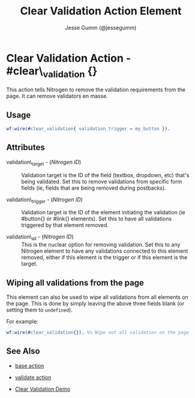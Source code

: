 # vim: ts=3 sw=3 et ft=org
#+TITLE: Clear Validation Action Element
#+STYLE: <LINK href='../stylesheet.css' rel='stylesheet' type='text/css' />
#+AUTHOR: Jesse Gumm (@jessegumm)
#+OPTIONS:   H:2 num:1 toc:1 \n:nil @:t ::t |:t ^:t -:t f:t *:t <:t
#+EMAIL: 
#+TEXT: [[http://nitrogenproject.com][Home]] | [[file:../index.org][Getting Started]] | [[file:../api.org][API]] | [[file:../elements.org][Elements]] | [[file:../actions.org][*Actions*]] | [[file:../validators.org][Validators]] | [[file:../handlers.org][Handlers]] | [[file:../config.org][Configuration Options]] | [[file:../plugins.org][Plugins]] | [[file:../jquery_mobile_integration.org][Mobile]] | [[file:../troubleshooting.org][Troubleshooting]] | [[file:../about.org][About]]

* Clear Validation Action - #clear\_validation {}

This action tells Nitrogen to remove the validation requirements from the page.
It can remove validators en masse.

** Usage

#+BEGIN_SRC erlang
   wf:wire(#clear_validation{ validation_trigger = my_button }).
#+END_SRC

** Attributes

   + validation\_target - (/Nitrogen ID/) :: Validation target is the ID of the
      field (textbox, dropdown, etc) that's being validated. Set this to remove
      validations from specific form fields (ie, fields that are being removed during
      postbacks).

   + validation\_trigger - (/Nitrogen ID/) :: Validation target is the ID of the
      element initiating the validation (ie #button{} or #link{} elements). Set this
      to have all validations triggered by that element removed.

   + validation\_all - (/Nitrogen ID/) :: This is the nuclear option for
      removing validation. Set this to any Nitrogen element to have any validations
      connected to this element removed, either if this element is the trigger or if
      this element is the target.

** Wiping all validations from the page

This element can also be used to wipe all validations from all elements on the
page.  This is done by simply leaving the above three fields blank (or setting
them to =undefined=).

For example:

#+BEGIN_SRC erlang
   wf:wire(#clear_validation{}). %% Wipe out all validation on the page
#+END_SRC


** See Also

   + [[./base.html][base action]]

   + [[./validate.html][validate action]]

   + [[http://nitrogenproject.com/demos/clear_validation][Clear Validation Demo]]
